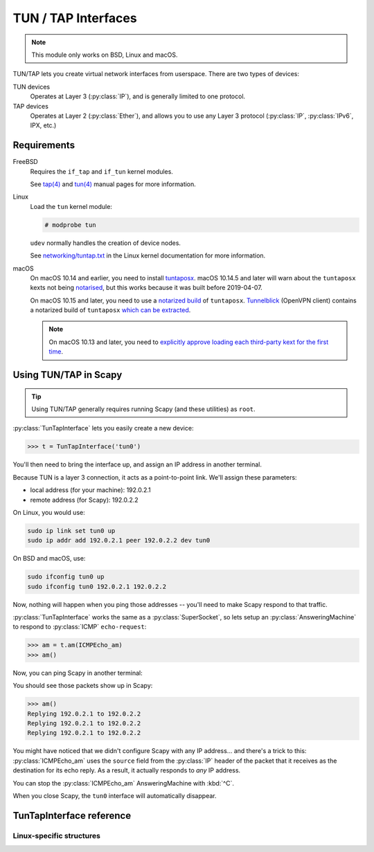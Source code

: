 ********************
TUN / TAP Interfaces
********************

.. note::

    This module only works on BSD, Linux and macOS.

TUN/TAP lets you create virtual network interfaces from userspace. There are two
types of devices:

TUN devices
    Operates at Layer 3 (:py:class:`IP`), and is generally limited to one
    protocol.

TAP devices
    Operates at Layer 2 (:py:class:`Ether`), and allows you to use any Layer 3
    protocol (:py:class:`IP`, :py:class:`IPv6`, IPX, etc.)

Requirements
============

FreeBSD
    Requires the ``if_tap`` and ``if_tun`` kernel modules.

    See `tap(4)`__ and `tun(4)`__ manual pages for more information.

Linux
    Load the ``tun`` kernel module:

    .. code-block:: console

        # modprobe tun

    ``udev`` normally handles the creation of device nodes.

    See `networking/tuntap.txt`__ in the Linux kernel documentation for more
    information.

macOS
    On macOS 10.14 and earlier, you need to install `tuntaposx`__. macOS
    10.14.5 and later will warn about the ``tuntaposx`` kexts not being
    `notarised`__, but this works because it was built before 2019-04-07.

    On macOS 10.15 and later, you need to use a `notarized build`__ of
    ``tuntaposx``. `Tunnelblick`__ (OpenVPN client) contains a notarized build
    of ``tuntaposx`` `which can be extracted`__.

    .. note::

        On macOS 10.13 and later, you need to `explicitly approve loading
        each third-party kext for the first time`__.

__ https://www.freebsd.org/cgi/man.cgi?query=tap&sektion=4
__ https://www.freebsd.org/cgi/man.cgi?query=tun&sektion=4
__ https://www.kernel.org/doc/Documentation/networking/tuntap.txt
__ http://tuntaposx.sourceforge.net/
__ https://developer.apple.com/documentation/security/notarizing_your_app_before_distribution?language=objc
__ https://developer.apple.com/documentation/security/notarizing_your_app_before_distribution?language=objc
__ https://tunnelblick.net/downloads.html
__ https://sourceforge.net/p/tuntaposx/bugs/28/#ac64
__ https://developer.apple.com/library/archive/technotes/tn2459/_index.html


Using TUN/TAP in Scapy
======================

.. tip::

    Using TUN/TAP generally requires running Scapy (and these utilities) as
    ``root``.

:py:class:`TunTapInterface` lets you easily create a new device:

.. code-block:: pycon3

    >>> t = TunTapInterface('tun0')

You'll then need to bring the interface up, and assign an IP address in another
terminal.

Because TUN is a layer 3 connection, it acts as a point-to-point link.  We'll
assign these parameters:

* local address (for your machine): 192.0.2.1
* remote address (for Scapy): 192.0.2.2

On Linux, you would use:

.. code-block:: shell

    sudo ip link set tun0 up
    sudo ip addr add 192.0.2.1 peer 192.0.2.2 dev tun0

On BSD and macOS, use:

.. code-block:: shell

    sudo ifconfig tun0 up
    sudo ifconfig tun0 192.0.2.1 192.0.2.2

Now, nothing will happen when you ping those addresses -- you'll need to make
Scapy respond to that traffic.

:py:class:`TunTapInterface` works the same as a :py:class:`SuperSocket`, so lets
setup an :py:class:`AnsweringMachine` to respond to :py:class:`ICMP`
``echo-request``:

.. code-block:: pycon3

    >>> am = t.am(ICMPEcho_am)
    >>> am()

Now, you can ping Scapy in another terminal:

.. code-block: console:

    $ ping -c 3 192.0.2.2
    PING 192.0.2.2 (192.0.2.2): 56 data bytes
    64 bytes from 192.0.2.2: icmp_seq=0 ttl=64 time=2.414 ms
    64 bytes from 192.0.2.2: icmp_seq=1 ttl=64 time=3.927 ms
    64 bytes from 192.0.2.2: icmp_seq=2 ttl=64 time=5.740 ms

    --- 192.0.2.2 ping statistics ---
    3 packets transmitted, 3 packets received, 0.0% packet loss
    round-trip min/avg/max/stddev = 2.414/4.027/5.740/1.360 ms

You should see those packets show up in Scapy:

.. code-block:: pycon3

    >>> am()
    Replying 192.0.2.1 to 192.0.2.2
    Replying 192.0.2.1 to 192.0.2.2
    Replying 192.0.2.1 to 192.0.2.2

You might have noticed that we didn't configure Scapy with any IP address... and
there's a trick to this: :py:class:`ICMPEcho_am` uses the ``source`` field from
the :py:class:`IP` header of the packet that it receives as the destination for its
echo reply. As a result, it actually responds to *any* IP address.

You can stop the :py:class:`ICMPEcho_am` AnsweringMachine with :kbd:`^C`.

When you close Scapy, the ``tun0`` interface will automatically disappear.

TunTapInterface reference
=========================

.. py:class:: TunTapInterface(SimpleSocket)

    A socket to act as the remote side of a TUN/TAP interface.

    .. py:method:: __init__(iface: Text, [mode_tun], [strip_packet_info = True], [default_read_size = MTU])

        :param Text iface:
            The name of the interface to use, eg: ``tun0``.

            On BSD and macOS, this must start with either ``tun`` or ``tap``,
            and have a corresponding :file:`/dev/` node (eg: :file:`/dev/tun0`).

            On Linux, this will be truncated to 16 bytes.

        :param bool mode_tun:
            If True, create as TUN interface (layer 3). If False, creates a TAP
            interface (layer 2).

            If not supplied, attempts to detect from the ``iface`` parameter.

        :param bool strip_packet_info:
            If True (default), any :py:class:`TunPacketInfo` will be stripped
            from the packet (so you get :py:class:`Ether` or :py:class:`IP`).

            Only Linux TUN interfaces have :py:class:`TunPacketInfo` available.

            This has no effect for interfaces that do not have
            :py:class:`TunPacketInfo` available.

        :param int default_read_size:
            Sets the default size that is read by
            :py:meth:`SuperSocket.raw_recv` and :py:meth:`SuperSocket.recv`.
            This defaults to :py:data:`scapy.data.MTU`.

            :py:class:`TunTapInterface` always adds overhead for
            :py:class:`TunPacketInfo` headers, if required.

.. py:class:: TunPacketInfo(Packet)

    Abstract class used to stack layer 3 protocols on a platform-specific
    header.

    See :py:class:`LinuxTunPacketInfo` for an example.

    .. py:method:: guess_payload_class(payload)

        The default implementation expects the field ``proto`` to be declared,
        with a value from :py:data:`scapy.data.ETHER_TYPES`.

Linux-specific structures
-------------------------

.. py:class:: LinuxTunPacketInfo(TunPacketInfo)

    Packet header used for Linux TUN packets.

    This is ``struct tun_pi``, declared in :file:`linux/if_tun.h`.

    .. py:attribute:: flags

        Flags to set on the packet. Only ``TUN_VNET_HDR`` is supported.

    .. py:attribute:: proto

        Layer 3 protocol number, per :py:data:`scapy.data.ETHER_TYPES`.

        Used by :py:meth:`TunTapPacketInfo.guess_payload_class`.

.. py:class:: LinuxTunIfReq(Packet)

    Internal "packet" used for ``TUNSETIFF`` requests on Linux.

    This is ``struct ifreq``, declared in :file:`linux/if.h`.
